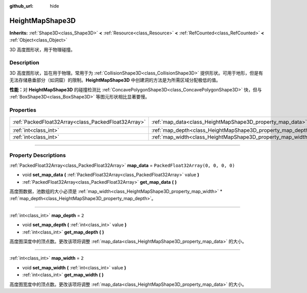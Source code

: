 :github_url: hide

.. DO NOT EDIT THIS FILE!!!
.. Generated automatically from Godot engine sources.
.. Generator: https://github.com/godotengine/godot/tree/master/doc/tools/make_rst.py.
.. XML source: https://github.com/godotengine/godot/tree/master/doc/classes/HeightMapShape3D.xml.

.. _class_HeightMapShape3D:

HeightMapShape3D
================

**Inherits:** :ref:`Shape3D<class_Shape3D>` **<** :ref:`Resource<class_Resource>` **<** :ref:`RefCounted<class_RefCounted>` **<** :ref:`Object<class_Object>`

3D 高度图形状，用于物理碰撞。

.. rst-class:: classref-introduction-group

Description
-----------

3D 高度图形状，旨在用于物理。常用于为 :ref:`CollisionShape3D<class_CollisionShape3D>` 提供形状。可用于地形，但是有无法存储悬垂部分（如洞窟）的限制。\ **HeightMapShape3D** 中创建洞的方法是为所需区域分配极低的值。

\ **性能：**\ 对 **HeightMapShape3D** 的碰撞检测比 :ref:`ConcavePolygonShape3D<class_ConcavePolygonShape3D>` 快，但与 :ref:`BoxShape3D<class_BoxShape3D>` 等图元形状相比显著要慢。

.. rst-class:: classref-reftable-group

Properties
----------

.. table::
   :widths: auto

   +-----------------------------------------------------+-------------------------------------------------------------+------------------------------------+
   | :ref:`PackedFloat32Array<class_PackedFloat32Array>` | :ref:`map_data<class_HeightMapShape3D_property_map_data>`   | ``PackedFloat32Array(0, 0, 0, 0)`` |
   +-----------------------------------------------------+-------------------------------------------------------------+------------------------------------+
   | :ref:`int<class_int>`                               | :ref:`map_depth<class_HeightMapShape3D_property_map_depth>` | ``2``                              |
   +-----------------------------------------------------+-------------------------------------------------------------+------------------------------------+
   | :ref:`int<class_int>`                               | :ref:`map_width<class_HeightMapShape3D_property_map_width>` | ``2``                              |
   +-----------------------------------------------------+-------------------------------------------------------------+------------------------------------+

.. rst-class:: classref-section-separator

----

.. rst-class:: classref-descriptions-group

Property Descriptions
---------------------

.. _class_HeightMapShape3D_property_map_data:

.. rst-class:: classref-property

:ref:`PackedFloat32Array<class_PackedFloat32Array>` **map_data** = ``PackedFloat32Array(0, 0, 0, 0)``

.. rst-class:: classref-property-setget

- void **set_map_data** **(** :ref:`PackedFloat32Array<class_PackedFloat32Array>` value **)**
- :ref:`PackedFloat32Array<class_PackedFloat32Array>` **get_map_data** **(** **)**

高度图数据，池数组的大小必须是 :ref:`map_width<class_HeightMapShape3D_property_map_width>` \* :ref:`map_depth<class_HeightMapShape3D_property_map_depth>`\ 。

.. rst-class:: classref-item-separator

----

.. _class_HeightMapShape3D_property_map_depth:

.. rst-class:: classref-property

:ref:`int<class_int>` **map_depth** = ``2``

.. rst-class:: classref-property-setget

- void **set_map_depth** **(** :ref:`int<class_int>` value **)**
- :ref:`int<class_int>` **get_map_depth** **(** **)**

高度图深度中的顶点数。更改该项将调整 :ref:`map_data<class_HeightMapShape3D_property_map_data>` 的大小。

.. rst-class:: classref-item-separator

----

.. _class_HeightMapShape3D_property_map_width:

.. rst-class:: classref-property

:ref:`int<class_int>` **map_width** = ``2``

.. rst-class:: classref-property-setget

- void **set_map_width** **(** :ref:`int<class_int>` value **)**
- :ref:`int<class_int>` **get_map_width** **(** **)**

高度图宽度中的顶点数。更改该项将调整 :ref:`map_data<class_HeightMapShape3D_property_map_data>` 的大小。

.. |virtual| replace:: :abbr:`virtual (This method should typically be overridden by the user to have any effect.)`
.. |const| replace:: :abbr:`const (This method has no side effects. It doesn't modify any of the instance's member variables.)`
.. |vararg| replace:: :abbr:`vararg (This method accepts any number of arguments after the ones described here.)`
.. |constructor| replace:: :abbr:`constructor (This method is used to construct a type.)`
.. |static| replace:: :abbr:`static (This method doesn't need an instance to be called, so it can be called directly using the class name.)`
.. |operator| replace:: :abbr:`operator (This method describes a valid operator to use with this type as left-hand operand.)`
.. |bitfield| replace:: :abbr:`BitField (This value is an integer composed as a bitmask of the following flags.)`
